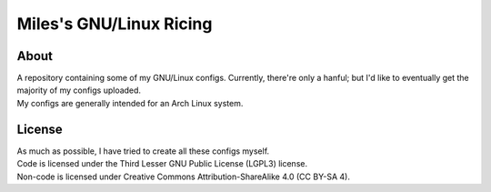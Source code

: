 Miles's GNU/Linux Ricing
^^^^^^^^^^^^^^^^^^^^^^^^^^^^^^^^^^^^^^^^^^^^^^^^^^^^^^^^^^^^^^^^^^^^^^^^^^^^^^^^

About
================================================================================
| A repository containing some of my GNU/Linux configs.  Currently, there're
  only a hanful;  but I'd like to eventually get the majority of my configs
  uploaded.
| My configs are generally intended for an Arch Linux system.

License
================================================================================
| As much as possible, I have tried to create all these configs myself.
| Code is licensed under the Third Lesser GNU Public License (LGPL3) license.
| Non-code is licensed under Creative Commons Attribution-ShareAlike 4.0 (CC
  BY-SA 4).
